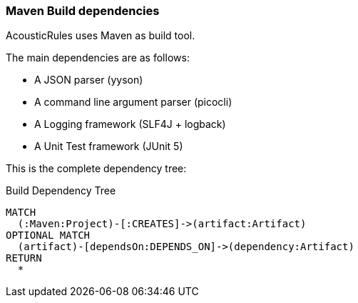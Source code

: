 [[build:Default]]
[role=group,includesConcepts="build:*"]

=== Maven Build dependencies

AcousticRules uses Maven as build tool.

The main dependencies are as follows:

- A JSON parser (yyson)
- A command line argument parser (picocli)
- A Logging framework (SLF4J + logback)
- A Unit Test framework (JUnit 5)

This is the complete dependency tree:

[[build:MavenDependencies]]
[source,cypher,role=concept, requiresConcepts="java:PackageDependency", reportType="plantuml-component-diagram"]
.Build Dependency Tree
----
MATCH
  (:Maven:Project)-[:CREATES]->(artifact:Artifact)
OPTIONAL MATCH
  (artifact)-[dependsOn:DEPENDS_ON]->(dependency:Artifact)
RETURN
  *
----
